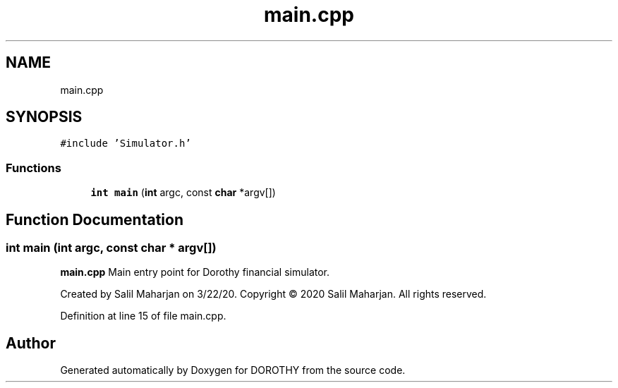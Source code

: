 .TH "main.cpp" 3 "Sat Jun 6 2020" "Version Version 1.0" "DOROTHY" \" -*- nroff -*-
.ad l
.nh
.SH NAME
main.cpp
.SH SYNOPSIS
.br
.PP
\fC#include 'Simulator\&.h'\fP
.br

.SS "Functions"

.in +1c
.ti -1c
.RI "\fBint\fP \fBmain\fP (\fBint\fP argc, const \fBchar\fP *argv[])"
.br
.in -1c
.SH "Function Documentation"
.PP 
.SS "\fBint\fP main (\fBint\fP argc, const \fBchar\fP * argv[])"
\fBmain\&.cpp\fP Main entry point for Dorothy financial simulator\&.
.PP
Created by Salil Maharjan on 3/22/20\&. Copyright © 2020 Salil Maharjan\&. All rights reserved\&. 
.PP
Definition at line 15 of file main\&.cpp\&.
.SH "Author"
.PP 
Generated automatically by Doxygen for DOROTHY from the source code\&.
